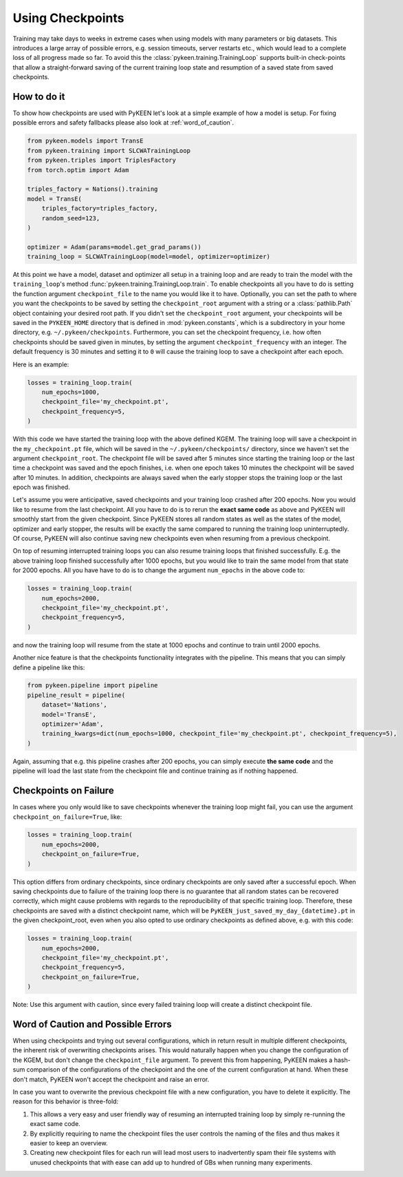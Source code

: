 Using Checkpoints
=================
Training may take days to weeks in extreme cases when using models with many parameters or big datasets. This introduces
a large array of possible errors, e.g. session timeouts, server restarts etc., which would lead to a complete loss of
all progress made so far. To avoid this the :class:`pykeen.training.TrainingLoop` supports built-in check-points that
allow a straight-forward saving of the current training loop state and resumption of a saved
state from saved checkpoints.

How to do it
------------
To show how checkpoints are used with PyKEEN let's look at a simple example of how a model is setup.
For fixing possible errors and safety fallbacks please also look at :ref:`word_of_caution`.

.. code-block:: python

    from pykeen.models import TransE
    from pykeen.training import SLCWATrainingLoop
    from pykeen.triples import TriplesFactory
    from torch.optim import Adam

    triples_factory = Nations().training
    model = TransE(
        triples_factory=triples_factory,
        random_seed=123,
    )

    optimizer = Adam(params=model.get_grad_params())
    training_loop = SLCWATrainingLoop(model=model, optimizer=optimizer)

At this point we have a model, dataset and optimizer all setup in a training loop and are ready to train the model with
the ``training_loop``'s method :func:`pykeen.training.TrainingLoop.train`. To enable checkpoints all you have to do is
setting the function argument ``checkpoint_file`` to the name you would like it to have.
Optionally, you can set the path to where you want the checkpoints to be saved by setting the ``checkpoint_root``
argument with a string or a :class:`pathlib.Path` object containing your desired root path. If you didn't set the
``checkpoint_root`` argument, your checkpoints will be saved in the ``PYKEEN_HOME`` directory that is defined in
:mod:`pykeen.constants`, which is a subdirectory in your home directory, e.g. ``~/.pykeen/checkpoints``.
Furthermore, you can set the checkpoint frequency, i.e. how often checkpoints should be saved given in minutes, by
setting the argument ``checkpoint_frequency`` with an integer. The default frequency is 30 minutes and setting it to
``0`` will cause the training loop to save a checkpoint after each epoch.

Here is an example:

.. code-block:: python

    losses = training_loop.train(
        num_epochs=1000,
        checkpoint_file='my_checkpoint.pt',
        checkpoint_frequency=5,
    )

With this code we have started the training loop with the above defined KGEM. The training loop will save a checkpoint
in the ``my_checkpoint.pt`` file, which will be saved in the ``~/.pykeen/checkpoints/`` directory, since we haven't
set the argument ``checkpoint_root``.
The checkpoint file will be saved after 5 minutes since starting the training loop or the last time a checkpoint was
saved and the epoch finishes, i.e. when one epoch takes 10 minutes the checkpoint will be saved after 10 minutes.
In addition, checkpoints are always saved when the early stopper stops the training loop or the last epoch was finished.

Let's assume you were anticipative, saved checkpoints and your training loop crashed after 200 epochs.
Now you would like to resume from the last checkpoint. All you have to do is to rerun the **exact same code** as above
and PyKEEN will smoothly start from the given checkpoint. Since PyKEEN stores all random states as well as the
states of the model, optimizer and early stopper, the results will be exactly the same compared to running the
training loop uninterruptedly. Of course, PyKEEN will also continue saving new checkpoints even when
resuming from a previous checkpoint.

On top of resuming interrupted training loops you can also resume training loops that finished successfully.
E.g. the above training loop finished successfully after 1000 epochs, but you would like to
train the same model from that state for 2000 epochs. All you have have to do is to change the argument
``num_epochs`` in the above code to:

.. code-block:: python

    losses = training_loop.train(
        num_epochs=2000,
        checkpoint_file='my_checkpoint.pt',
        checkpoint_frequency=5,
    )

and now the training loop will resume from the state at 1000 epochs and continue to train until 2000 epochs.

Another nice feature is that the checkpoints functionality integrates with the pipeline. This means that you can simply
define a pipeline like this:

.. code-block:: python

    from pykeen.pipeline import pipeline
    pipeline_result = pipeline(
        dataset='Nations',
        model='TransE',
        optimizer='Adam',
        training_kwargs=dict(num_epochs=1000, checkpoint_file='my_checkpoint.pt', checkpoint_frequency=5),
    )

Again, assuming that e.g. this pipeline crashes after 200 epochs, you can simply execute **the same code** and the
pipeline will load the last state from the checkpoint file and continue training as if nothing happened.

.. todo:: Tutorial on recovery from hpo_pipeline.

Checkpoints on Failure
----------------------
In cases where you only would like to save checkpoints whenever the training loop might fail, you can use the argument
``checkpoint_on_failure=True``, like:

.. code-block:: python

    losses = training_loop.train(
        num_epochs=2000,
        checkpoint_on_failure=True,
    )

This option differs from ordinary checkpoints, since ordinary checkpoints are only saved
after a successful epoch. When saving checkpoints due to failure of the training loop there is no guarantee that all
random states can be recovered correctly, which might cause problems with regards to the reproducibility of that
specific training loop. Therefore, these checkpoints are saved with a distinct checkpoint name, which will be
``PyKEEN_just_saved_my_day_{datetime}.pt`` in the given checkpoint_root, even when you also opted to use ordinary
checkpoints as defined above, e.g. with this code:

.. code-block:: python

    losses = training_loop.train(
        num_epochs=2000,
        checkpoint_file='my_checkpoint.pt',
        checkpoint_frequency=5,
        checkpoint_on_failure=True,
    )

Note: Use this argument with caution, since every failed training loop will create a distinct checkpoint file.

.. _word_of_caution:

Word of Caution and Possible Errors
-----------------------------------
When using checkpoints and trying out several configurations, which in return result in multiple different checkpoints,
the inherent risk of overwriting checkpoints arises. This would naturally happen when you change the configuration of
the KGEM, but don't change the ``checkpoint_file`` argument.
To prevent this from happening, PyKEEN makes a hash-sum comparison of the configurations of the checkpoint and
the one of the current configuration at hand. When these don't match, PyKEEN won't accept the checkpoint and raise
an error.

In case you want to overwrite the previous checkpoint file with a new configuration, you have to delete it explicitly.
The reason for this behavior is three-fold:

1. This allows a very easy and user friendly way of resuming an interrupted training loop by simply re-running
   the exact same code.
2. By explicitly requiring to name the checkpoint files the user controls the naming of the files and thus makes
   it easier to keep an overview.
3. Creating new checkpoint files for each run will lead most users to inadvertently spam their file systems with
   unused checkpoints that with ease can add up to hundred of GBs when running many experiments.
